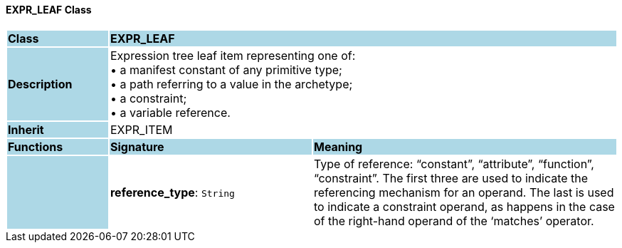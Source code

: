 ==== EXPR_LEAF Class

[cols="^1,2,3"]
|===
|*Class*
{set:cellbgcolor:lightblue}
2+^|*EXPR_LEAF*

|*Description*
{set:cellbgcolor:lightblue}
2+|Expression tree leaf item representing one of: +
• a manifest constant of any primitive type; +
• a path referring to a value in the archetype; +
• a constraint; +
• a variable reference.
{set:cellbgcolor!}

|*Inherit*
{set:cellbgcolor:lightblue}
2+|EXPR_ITEM
{set:cellbgcolor!}

|*Functions*
{set:cellbgcolor:lightblue}
^|*Signature*
^|*Meaning*

|
{set:cellbgcolor:lightblue}
|*reference_type*: `String`
{set:cellbgcolor!}
|Type of reference: “constant”, “attribute”, “function”, “constraint”. The first three are used to indicate the referencing mechanism for an operand. The last is used to indicate a constraint operand, as happens in the case of the right-hand operand of the ‘matches’ operator.
|===
